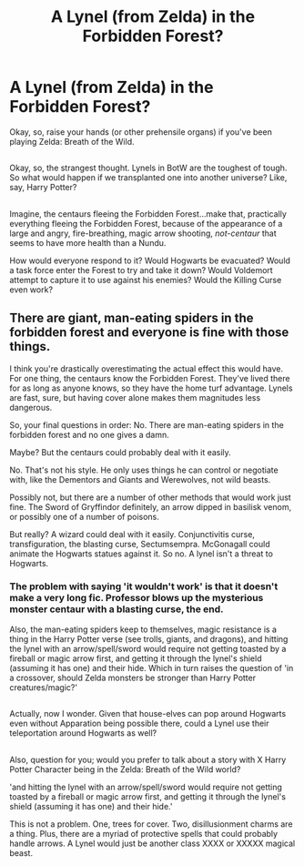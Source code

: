 #+TITLE: A Lynel (from Zelda) in the Forbidden Forest?

* A Lynel (from Zelda) in the Forbidden Forest?
:PROPERTIES:
:Author: Avaday_Daydream
:Score: 0
:DateUnix: 1496107607.0
:DateShort: 2017-May-30
:FlairText: Request
:END:
Okay, so, raise your hands (or other prehensile organs) if you've been playing Zelda: Breath of the Wild.

** 
   :PROPERTIES:
   :CUSTOM_ID: section
   :END:
Okay, so, the strangest thought. Lynels in BotW are the toughest of tough. So what would happen if we transplanted one into another universe? Like, say, Harry Potter?

** 
   :PROPERTIES:
   :CUSTOM_ID: section-1
   :END:
Imagine, the centaurs fleeing the Forbidden Forest...make that, practically everything fleeing the Forbidden Forest, because of the appearance of a large and angry, fire-breathing, magic arrow shooting, /not-centaur/ that seems to have more health than a Nundu.

How would everyone respond to it? Would Hogwarts be evacuated? Would a task force enter the Forest to try and take it down? Would Voldemort attempt to capture it to use against his enemies? Would the Killing Curse even work?


** There are giant, man-eating spiders in the forbidden forest and everyone is fine with those things.

I think you're drastically overestimating the actual effect this would have. For one thing, the centaurs know the Forbidden Forest. They've lived there for as long as anyone knows, so they have the home turf advantage. Lynels are fast, sure, but having cover alone makes them magnitudes less dangerous.

So, your final questions in order: No. There are man-eating spiders in the forbidden forest and no one gives a damn.

Maybe? But the centaurs could probably deal with it easily.

No. That's not his style. He only uses things he can control or negotiate with, like the Dementors and Giants and Werewolves, not wild beasts.

Possibly not, but there are a number of other methods that would work just fine. The Sword of Gryffindor definitely, an arrow dipped in basilisk venom, or possibly one of a number of poisons.

But really? A wizard could deal with it easily. Conjunctivitis curse, transfiguration, the blasting curse, Sectumsempra. McGonagall could animate the Hogwarts statues against it. So no. A lynel isn't a threat to Hogwarts.
:PROPERTIES:
:Author: Tiktalik
:Score: 3
:DateUnix: 1496116215.0
:DateShort: 2017-May-30
:END:

*** The problem with saying 'it wouldn't work' is that it doesn't make a very long fic. Professor blows up the mysterious monster centaur with a blasting curse, the end.

Also, the man-eating spiders keep to themselves, magic resistance is a thing in the Harry Potter verse (see trolls, giants, and dragons), and hitting the lynel with an arrow/spell/sword would require not getting toasted by a fireball or magic arrow first, and getting it through the lynel's shield (assuming it has one) and their hide. Which in turn raises the question of 'in a crossover, should Zelda monsters be stronger than Harry Potter creatures/magic?'

** 
   :PROPERTIES:
   :CUSTOM_ID: section
   :END:
Actually, now I wonder. Given that house-elves can pop around Hogwarts even without Apparation being possible there, could a Lynel use their teleportation around Hogwarts as well?

** 
   :PROPERTIES:
   :CUSTOM_ID: section-1
   :END:
Also, question for you; would you prefer to talk about a story with X Harry Potter Character being in the Zelda: Breath of the Wild world?
:PROPERTIES:
:Author: Avaday_Daydream
:Score: 1
:DateUnix: 1496147543.0
:DateShort: 2017-May-30
:END:

**** 'and hitting the lynel with an arrow/spell/sword would require not getting toasted by a fireball or magic arrow first, and getting it through the lynel's shield (assuming it has one) and their hide.'

This is not a problem. One, trees for cover. Two, disillusionment charms are a thing. Plus, there are a myriad of protective spells that could probably handle arrows. A Lynel would just be another class XXXX or XXXXX magical beast.
:PROPERTIES:
:Author: Tiktalik
:Score: 1
:DateUnix: 1496163820.0
:DateShort: 2017-May-30
:END:
